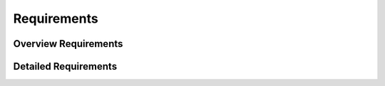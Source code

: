 
Requirements 
============

.. todo:: The requirements list does not yet pretend to be complete and will be extended over time.

Overview Requirements
----------------------
   
.. needtable::
  :types: req
  :columns: id;title;incoming
  :style: datatable
   
Detailed Requirements
-----------------------

.. req:: The product shall be version controlled
  :id: R_version_controlled

  The product shall be version controlled using a distributed version control system 

.. req:: The product shall be user friendly
  :id: R_user_friendly
  :links: R_version_controlled, R_cheap

  The product shall be user friendly for adults

.. req:: The ghost product 
  :id: R_ghost^3
  :links: R_cheap

  The product shall be spooky

.. needimport:: cheap.json

  




